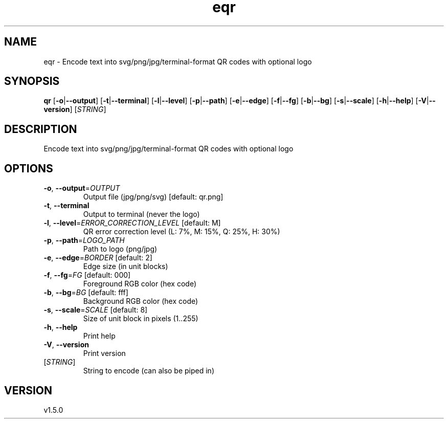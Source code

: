 .ie \n(.g .ds Aq \(aq
.el .ds Aq '
.TH eqr 1  "eqr 1.5.0" 
.SH NAME
eqr \- Encode text into svg/png/jpg/terminal\-format QR codes with optional logo
.SH SYNOPSIS
\fBqr\fR [\fB\-o\fR|\fB\-\-output\fR] [\fB\-t\fR|\fB\-\-terminal\fR] [\fB\-l\fR|\fB\-\-level\fR] [\fB\-p\fR|\fB\-\-path\fR] [\fB\-e\fR|\fB\-\-edge\fR] [\fB\-f\fR|\fB\-\-fg\fR] [\fB\-b\fR|\fB\-\-bg\fR] [\fB\-s\fR|\fB\-\-scale\fR] [\fB\-h\fR|\fB\-\-help\fR] [\fB\-V\fR|\fB\-\-version\fR] [\fISTRING\fR] 
.SH DESCRIPTION
Encode text into svg/png/jpg/terminal\-format QR codes with optional logo
.SH OPTIONS
.TP
\fB\-o\fR, \fB\-\-output\fR=\fIOUTPUT\fR
Output file (jpg/png/svg) [default: qr.png]
.TP
\fB\-t\fR, \fB\-\-terminal\fR
Output to terminal (never the logo)
.TP
\fB\-l\fR, \fB\-\-level\fR=\fIERROR_CORRECTION_LEVEL\fR [default: M]
QR error correction level (L: 7%, M: 15%, Q: 25%, H: 30%)
.TP
\fB\-p\fR, \fB\-\-path\fR=\fILOGO_PATH\fR
Path to logo (png/jpg)
.TP
\fB\-e\fR, \fB\-\-edge\fR=\fIBORDER\fR [default: 2]
Edge size (in unit blocks)
.TP
\fB\-f\fR, \fB\-\-fg\fR=\fIFG\fR [default: 000]
Foreground RGB color (hex code)
.TP
\fB\-b\fR, \fB\-\-bg\fR=\fIBG\fR [default: fff]
Background RGB color (hex code)
.TP
\fB\-s\fR, \fB\-\-scale\fR=\fISCALE\fR [default: 8]
Size of unit block in pixels (1..255)
.TP
\fB\-h\fR, \fB\-\-help\fR
Print help
.TP
\fB\-V\fR, \fB\-\-version\fR
Print version
.TP
[\fISTRING\fR]
String to encode (can also be piped in)
.SH VERSION
v1.5.0
